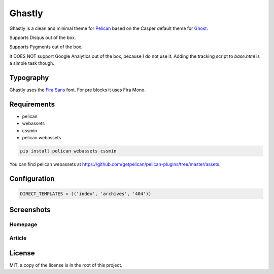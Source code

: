 =======
Ghastly
=======

Ghastly is a clean and minimal theme for `Pelican <http://getpelican.com>`__
based on the Casper default theme for `Ghost <https://ghost.org/>`__.

Supports Disqus out of the box.

Supports Pygments out of the box.

It DOES NOT support Google Analytics out of the box, because I do not use it. Adding
the tracking script to `base.html` is a simple task though.

Typography
==========

Ghastly uses the `Fira Sans <http://dev.carrois.com/fira-3-1/>`__ font. For 
pre blocks it uses Fira Mono.

Requirements
============

- pelican
- webassets
- cssmin
- pelican webassets

.. code::

    pip install pelican webassets cssmin

You can find pelican webassets at `https://github.com/getpelican/pelican-plugins/tree/master/assets <https://github.com/getpelican/pelican-plugins/tree/master/assets>`__.

Configuration
=============

.. code:: python

    DIRECT_TEMPLATES = (('index', 'archives', '404'))

Screenshots
===========

Homepage
--------

.. image:: https://github.com/kura/ghastly/blob/master/homepage.png

Article
-------

.. image:: https://github.com/kura/ghastly/blob/master/article.png

License
=======

MIT, a copy of the license is in the root of this project.